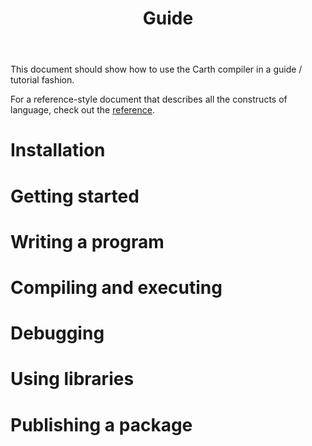 #+TITLE: Guide

This document should show how to use the Carth compiler in a guide /
tutorial fashion.

For a reference-style document that describes all the constructs of
language, check out the [[file:reference.org][reference]].

* Installation

* Getting started

* Writing a program

* Compiling and executing

* Debugging

* Using libraries

* Publishing a package
